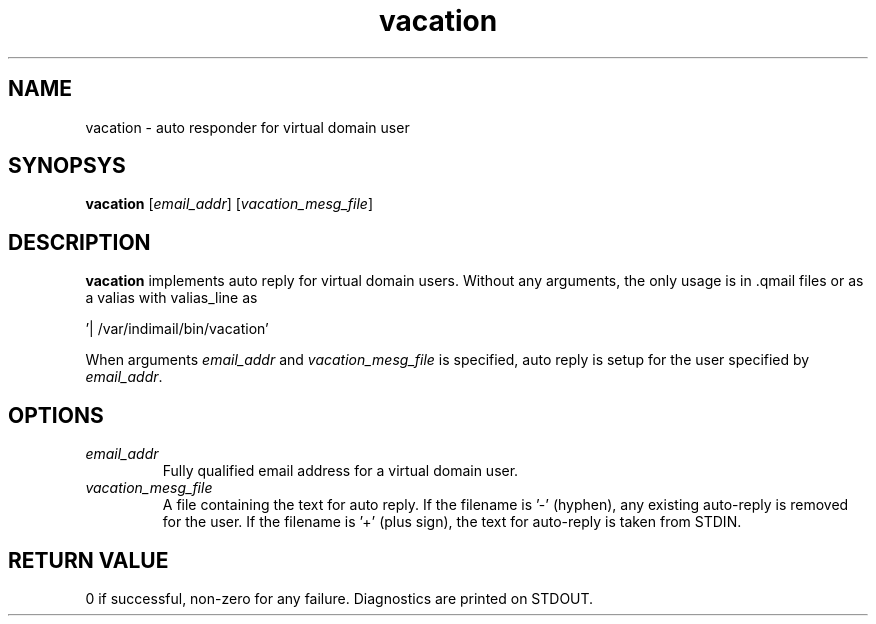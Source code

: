 .LL 8i
.TH vacation 8
.SH NAME
vacation - auto responder for virtual domain user

.SH SYNOPSYS
\fBvacation\fR [\fIemail_addr\fR] [\fIvacation_mesg_file\fR]

.SH DESCRIPTION
.PP
\fBvacation\fR implements auto reply for virtual domain users. Without any arguments, the
only usage is in .qmail files or as a valias with valias_line as 

 '| /var/indimail/bin/vacation'

When arguments \fIemail_addr\fR and \fIvacation_mesg_file\fR is specified, auto reply is setup for the
user specified by \fIemail_addr\fR.

.SH OPTIONS
.PP
.TP
\fIemail_addr\fR
Fully qualified email address for a virtual domain user.
.TP
\fIvacation_mesg_file\fR
A file containing the text for auto reply. If the filename is '-' (hyphen), any existing auto-reply is removed for the user. If the filename is '+' (plus sign), the text for auto-reply is taken from STDIN.

.SH RETURN VALUE
0 if successful, non-zero for any failure. Diagnostics are printed on STDOUT.
